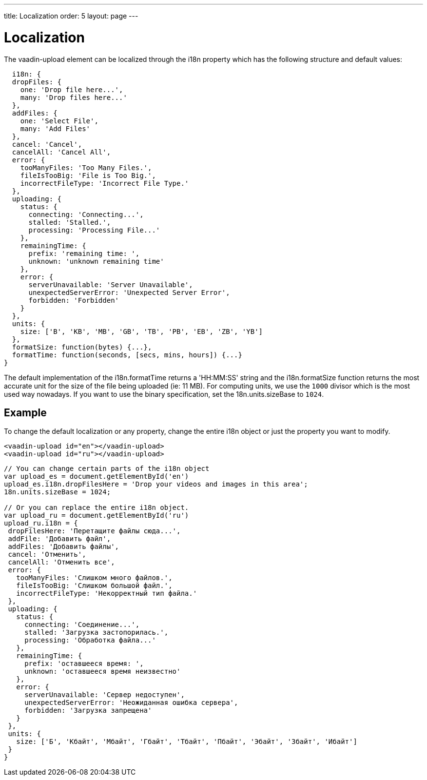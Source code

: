 ---
title: Localization
order: 5
layout: page
---

[[vaadin-date-picker.i18n]]

= Localization

The [vaadinelement]#vaadin-upload# element can be localized through the [propertyname]#i18n# property which has the following structure and default values:

[source,javascript]
----
  i18n: {
  dropFiles: {
    one: 'Drop file here...',
    many: 'Drop files here...'
  },
  addFiles: {
    one: 'Select File',
    many: 'Add Files'
  },
  cancel: 'Cancel',
  cancelAll: 'Cancel All',
  error: {
    tooManyFiles: 'Too Many Files.',
    fileIsTooBig: 'File is Too Big.',
    incorrectFileType: 'Incorrect File Type.'
  },
  uploading: {
    status: {
      connecting: 'Connecting...',
      stalled: 'Stalled.',
      processing: 'Processing File...'
    },
    remainingTime: {
      prefix: 'remaining time: ',
      unknown: 'unknown remaining time'
    },
    error: {
      serverUnavailable: 'Server Unavailable',
      unexpectedServerError: 'Unexpected Server Error',
      forbidden: 'Forbidden'
    }
  },
  units: {
    size: ['B', 'KB', 'MB', 'GB', 'TB', 'PB', 'EB', 'ZB', 'YB']
  },
  formatSize: function(bytes) {...},
  formatTime: function(seconds, [secs, mins, hours]) {...}
}
----


The default implementation of the [propertyname]#i18n.formatTime# returns a 'HH:MM:SS' string and the [propertyname]#i18n.formatSize# function returns the most accurate unit for the size of the file being uploaded (ie: 11 MB).
For computing units, we use the `1000` divisor which is the most used way nowadays. If you want to use the binary specification, set the [propertyname]#18n.units.sizeBase# to `1024`.

== Example

To change the default localization or any property, change the entire [propertyname]#i18n# object or just the property you want to modify.

[source,html]
----
<vaadin-upload id="en"></vaadin-upload>
<vaadin-upload id="ru"></vaadin-upload>
----
[source,javascript]
----
// You can change certain parts of the i18n object
var upload_es = document.getElementById('en')
upload_es.i18n.dropFilesHere = 'Drop your videos and images in this area';
18n.units.sizeBase = 1024;

// Or you can replace the entire i18n object.
var upload_ru = document.getElementById('ru')
upload_ru.i18n = {
 dropFilesHere: 'Перетащите файлы сюда...',
 addFile: 'Добавить файл',
 addFiles: 'Добавить файлы',
 cancel: 'Отменить',
 cancelAll: 'Отменить все',
 error: {
   tooManyFiles: 'Слишком много файлов.',
   fileIsTooBig: 'Слишком большой файл.',
   incorrectFileType: 'Некорректный тип файла.'
 },
 uploading: {
   status: {
     connecting: 'Соединение...',
     stalled: 'Загрузка застопорилась.',
     processing: 'Обработка файла...'
   },
   remainingTime: {
     prefix: 'оставшееся время: ',
     unknown: 'оставшееся время неизвестно'
   },
   error: {
     serverUnavailable: 'Сервер недоступен',
     unexpectedServerError: 'Неожиданная ошибка сервера',
     forbidden: 'Загрузка запрещена'
   }
 },
 units: {
   size: ['Б', 'Кбайт', 'Мбайт', 'Гбайт', 'Тбайт', 'Пбайт', 'Эбайт', 'Збайт', 'Ибайт']
 }
}
----
